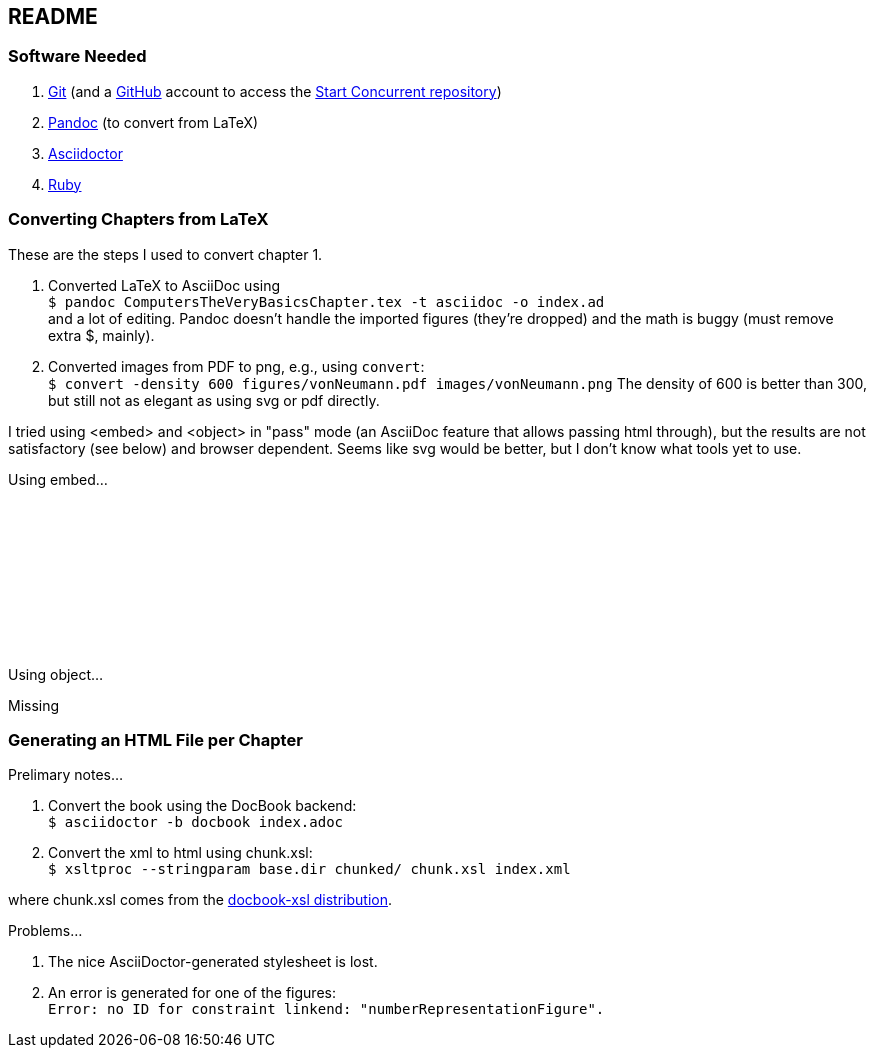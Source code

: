 == README

=== Software Needed

. https://git-scm.com/downloads[Git] (and a https://github.com[GitHub] account to access the
https://github.com/start-concurrent/start-concurrent.github.io[Start Concurrent repository])
. https://pandoc.org[Pandoc] (to convert from LaTeX)
. https://asciidoctor.org[Asciidoctor]
. https://www.ruby-lang.org/en/downloads/[Ruby]

=== Converting Chapters from LaTeX

These are the steps I used to convert chapter 1.

. Converted LaTeX to AsciiDoc using +
``$ pandoc ComputersTheVeryBasicsChapter.tex -t asciidoc -o index.ad`` +
and a lot of editing.  Pandoc doesn't handle the imported figures (they're dropped) and the math
is buggy (must remove extra $, mainly).
. Converted images from PDF to png, e.g., using `convert`: +
``$ convert -density 600 figures/vonNeumann.pdf images/vonNeumann.png``
The density of 600 is better than 300, but still not as elegant as using svg or pdf directly.

I tried using <embed> and <object> in "pass" mode (an AsciiDoc feature that allows passing
html through), but the results are not satisfactory (see below)
and browser dependent.  Seems like svg would be better, but I don't know what tools yet to use.

Using embed...

pass:[<embed src="chapters/01-computer-basics/figures/vonNeumann.pdf" width=800/>]

Using object...

pass:[<object data="chapters/01-computer-basics/figures/vonNeumann.pdf" width=800>Missing</object>]

=== Generating an HTML File per Chapter

Prelimary notes...

. Convert the book using the DocBook backend: +
``$ asciidoctor -b docbook index.adoc``

. Convert the xml to html using chunk.xsl: +
``$ xsltproc --stringparam base.dir chunked/ chunk.xsl index.xml``

where chunk.xsl comes from the https://github.com/docbook/xslt10-stylesheets/releases[docbook-xsl distribution].

Problems...

. The nice AsciiDoctor-generated stylesheet is lost.

. An error is generated for one of the figures: +
``Error: no ID for constraint linkend: "numberRepresentationFigure".``

